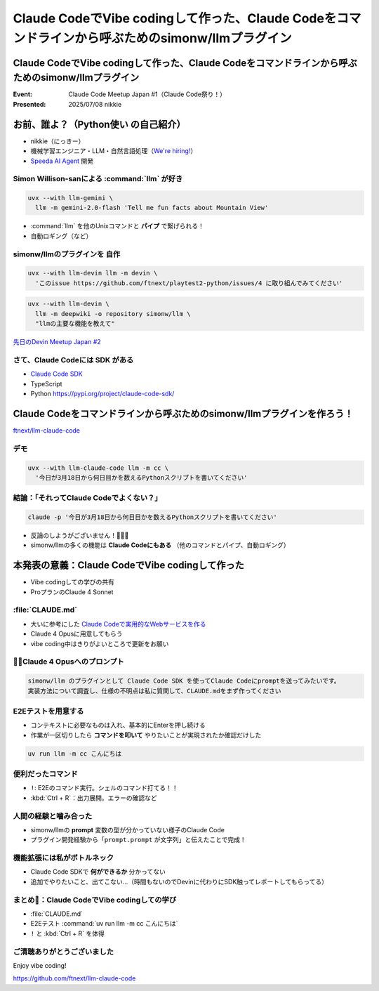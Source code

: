 ====================================================================================================
Claude CodeでVibe codingして作った、Claude Codeをコマンドラインから呼ぶためのsimonw/llmプラグイン
====================================================================================================

Claude CodeでVibe codingして作った、Claude Codeをコマンドラインから呼ぶためのsimonw/llmプラグイン
====================================================================================================

:Event: Claude Code Meetup Japan #1（Claude Code祭り！）
:Presented: 2025/07/08 nikkie

お前、誰よ？（**Python使い** の自己紹介）
================================================================================

* nikkie（にっきー）
* 機械学習エンジニア・LLM・自然言語処理（`We're hiring! <https://hrmos.co/pages/uzabase/jobs/1829077236709650481>`__）
* `Speeda AI Agent <https://www.uzabase.com/jp/info/20250630/>`__ 開発

.. image:: ../_static/uzabase-white-logo.png

Simon Willison-sanによる :command:`llm` が好き
------------------------------------------------------------

.. code-block:: bash

    uvx --with llm-gemini \
      llm -m gemini-2.0-flash 'Tell me fun facts about Mountain View'

* :command:`llm` を他のUnixコマンドと **パイプ** で繋げられる！
* 自動ロギング（など）

simonw/llmのプラグインを **自作**
---------------------------------------------------

.. code-block:: bash

    uvx --with llm-devin llm -m devin \
      'このissue https://github.com/ftnext/playtest2-python/issues/4 に取り組んでみてください'

.. code-block:: bash

    uvx --with llm-devin \
      llm -m deepwiki -o repository simonw/llm \
      "llmの主要な機能を教えて"

`先日のDevin Meetup Japan #2 <https://www.youtube.com/live/hRqZN6YTLGA?si=1SC828p4w3HtN8mO&t=5827>`__

さて、Claude Codeには **SDK** がある
---------------------------------------------------

* `Claude Code SDK <https://docs.anthropic.com/en/docs/claude-code/sdk>`__
* TypeScript
* Python https://pypi.org/project/claude-code-sdk/

Claude Codeをコマンドラインから呼ぶためのsimonw/llmプラグインを作ろう！
================================================================================

`ftnext/llm-claude-code <https://github.com/ftnext/llm-claude-code>`__

デモ
---------------------------------------------------

.. code-block:: bash

    uvx --with llm-claude-code llm -m cc \
      '今日が3月18日から何日目かを数えるPythonスクリプトを書いてください'

結論：「それってClaude Codeでよくない？」
---------------------------------------------------

.. code-block:: bash

    claude -p '今日が3月18日から何日目かを数えるPythonスクリプトを書いてください'

* 反論のしようがございません！🎯🎯🎯
* simonw/llmの多くの機能は **Claude Codeにもある** （他のコマンドとパイプ、自動ロギング）

本発表の意義：**Claude CodeでVibe codingして作った**
================================================================================

* Vibe codingしての学びの共有
* ProプランのClaude 4 Sonnet

.. https://nikkie-ftnext.hatenablog.com/entry/claude-code-vibe-coding-simonw-llm-claude-code-0.0.1

:file:`CLAUDE.md`
---------------------------------------------------

* 大いに参考にした `Claude Codeで実用的なWebサービスを作る <https://note.com/himaratsu/n/nddf0efa67d42>`__
* Claude 4 Opusに用意してもらう
* vibe coding中はきりがよいところで更新をお願い

🏃‍♂️Claude 4 Opusへのプロンプト
---------------------------------------------------

.. code-block:: text
    
    simonw/llm のプラグインとして Claude Code SDK を使ってClaude Codeにpromptを送ってみたいです。
    実装方法について調査し、仕様の不明点は私に質問して、CLAUDE.mdをまず作ってください

E2Eテストを用意する
---------------------------------------------------

* コンテキストに必要なものは入れ、基本的にEnterを押し続ける
* 作業が一区切りしたら **コマンドを叩いて** やりたいことが実現されたか確認だけした

.. code-block:: bash

    uv run llm -m cc こんにちは

便利だったコマンド
---------------------------------------------------

* ``!``: E2Eのコマンド実行。シェルのコマンド打てる！！
* :kbd:`Ctrl + R`：出力展開。エラーの確認など

人間の経験と噛み合った
---------------------------------------------------

* simonw/llmの **prompt** 変数の型が分かっていない様子のClaude Code
* プラグイン開発経験から「``prompt.prompt`` が文字列」と伝えたことで完成！

機能拡張には私がボトルネック
---------------------------------------------------

* Claude Code SDKで **何ができるか** 分かってない
* 追加でやりたいこと、出てこない...（時間もないのでDevinに代わりにSDK触ってレポートしてもらってる）

まとめ🌯：Claude CodeでVibe codingしての学び
---------------------------------------------------

* :file:`CLAUDE.md`
* E2Eテスト :command:`uv run llm -m cc こんにちは`
* ``!`` と :kbd:`Ctrl + R` を体得

ご清聴ありがとうございました
--------------------------------------------------

Enjoy vibe coding!

https://github.com/ftnext/llm-claude-code
